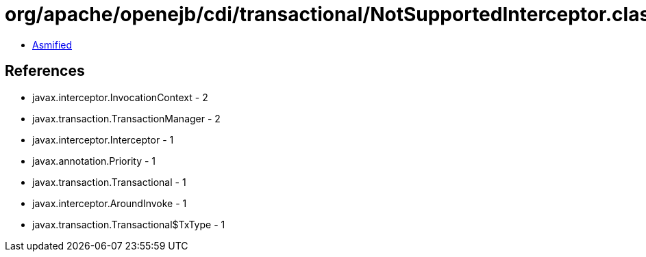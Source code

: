 = org/apache/openejb/cdi/transactional/NotSupportedInterceptor.class

 - link:NotSupportedInterceptor-asmified.java[Asmified]

== References

 - javax.interceptor.InvocationContext - 2
 - javax.transaction.TransactionManager - 2
 - javax.interceptor.Interceptor - 1
 - javax.annotation.Priority - 1
 - javax.transaction.Transactional - 1
 - javax.interceptor.AroundInvoke - 1
 - javax.transaction.Transactional$TxType - 1
